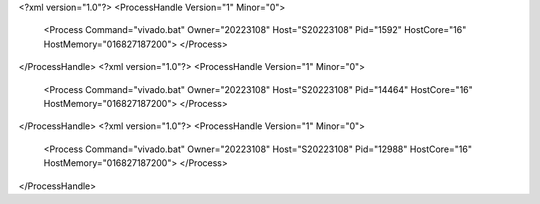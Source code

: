<?xml version="1.0"?>
<ProcessHandle Version="1" Minor="0">
    <Process Command="vivado.bat" Owner="20223108" Host="S20223108" Pid="1592" HostCore="16" HostMemory="016827187200">
    </Process>
</ProcessHandle>
<?xml version="1.0"?>
<ProcessHandle Version="1" Minor="0">
    <Process Command="vivado.bat" Owner="20223108" Host="S20223108" Pid="14464" HostCore="16" HostMemory="016827187200">
    </Process>
</ProcessHandle>
<?xml version="1.0"?>
<ProcessHandle Version="1" Minor="0">
    <Process Command="vivado.bat" Owner="20223108" Host="S20223108" Pid="12988" HostCore="16" HostMemory="016827187200">
    </Process>
</ProcessHandle>
